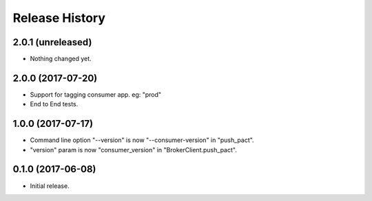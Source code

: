 .. :changelog:

Release History
---------------

2.0.1 (unreleased)
++++++++++++++++++

- Nothing changed yet.


2.0.0 (2017-07-20)
++++++++++++++++++

- Support for tagging consumer app. eg: "prod"
- End to End tests.


1.0.0 (2017-07-17)
++++++++++++++++++

- Command line option "--version" is now "--consumer-version" in "push_pact".
- "version" param is now "consumer_version" in "BrokerClient.push_pact".

0.1.0 (2017-06-08)
++++++++++++++++++

- Initial release.